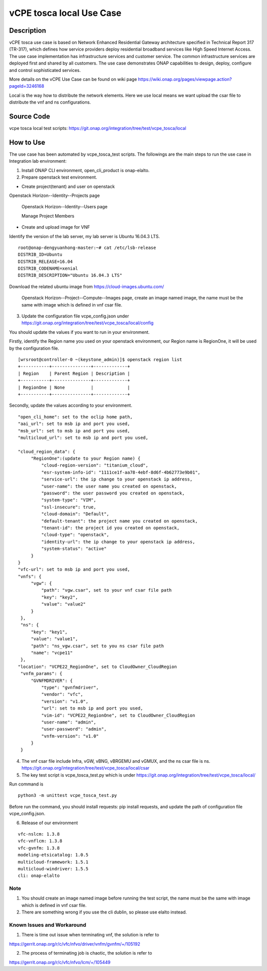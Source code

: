 .. This work is licensed under a Creative Commons Attribution 4.0
   International License. http://creativecommons.org/licenses/by/4.0
   Copyright 2020 CMCC Technologies Co., Ltd.  All rights reserved.

.. _docs_vCPE_tosca_local:

==========================
vCPE tosca local Use Case
==========================

Description
===========
vCPE tosca use case is based on Network Enhanced Residential Gateway architecture specified in Technical Report 317 (TR-317), which defines how service providers deploy residential broadband services like High Speed Internet Access. The use case implementation has infrastructure services and customer service. The common infrastructure services are deployed first and shared by all customers. The use case demonstrates ONAP capabilities to design, deploy, configure and control sophisticated services.

More details on the vCPE Use Case can be found on wiki page https://wiki.onap.org/pages/viewpage.action?pageId=3246168

Local is the way how to distribute the network elements. Here we use local means we want upload the csar file to distribute the vnf and ns configurations.

Source Code
===========
vcpe tosca local test scripts: https://git.onap.org/integration/tree/test/vcpe_tosca/local

How to Use
==========
The use case has been automated by vcpe_tosca_test scripts. The followings are the main steps to run the use case in Integration lab environment:

1) Install ONAP CLI environment, open_cli_product is onap-elalto.


2) Prepare openstack test environment.

* Create project(tenant) and user on openstack

Openstack Horizon--Identity--Projects page

  .. image:: files/vcpe_tosca/create_project.png

  Openstack Horizon--Identity--Users page

  .. image:: files/vcpe_tosca/create_user.png

  Manage Project Members

  .. image:: files/vcpe_tosca/manage_project_user.png

* Create and upload image for VNF

Identify the version of the lab server, my lab server is Ubuntu 16.04.3 LTS.

::

   root@onap-dengyuanhong-master:~# cat /etc/lsb-release
   DISTRIB_ID=Ubuntu
   DISTRIB_RELEASE=16.04
   DISTRIB_CODENAME=xenial
   DISTRIB_DESCRIPTION="Ubuntu 16.04.3 LTS"


Download the related ubuntu image from https://cloud-images.ubuntu.com/

  .. image:: files/vcpe_tosca/image.png

  Openstack Horizon--Project--Compute--Images page, create an image named image, the name must be the same with image which is defined in vnf csar file.

  .. image:: files/vcpe_tosca/create_image.png

3) Update the configuration file vcpe_config.json under https://git.onap.org/integration/tree/test/vcpe_tosca/local/config

You should update the values if you want to run in your environment.

Firstly, identify the Region name you used on your openstack environment, our Region name is RegionOne, it will be used by the configuration file.

::

   [wrsroot@controller-0 ~(keystone_admin)]$ openstack region list
   +-----------+---------------+-------------+
   | Region    | Parent Region | Description |
   +-----------+---------------+-------------+
   | RegionOne | None          |             |
   +-----------+---------------+-------------+


Secondly, update the values according to your environment.

::

   "open_cli_home": set to the oclip home path,
   "aai_url": set to msb ip and port you used,
   "msb_url": set to msb ip and port you used,
   "multicloud_url": set to msb ip and port you used,

   "cloud_region_data": {
        "RegionOne":(update to your Region name) {
            "cloud-region-version": "titanium_cloud",
            "esr-system-info-id": "1111ce1f-aa78-4ebf-8d6f-4b62773e9b01",
            "service-url": the ip change to your openstack ip address,
            "user-name": the user name you created on openstack,
            "password": the user password you created on openstack,
            "system-type": "VIM",
            "ssl-insecure": true,
            "cloud-domain": "Default",
            "default-tenant": the project name you created on openstack,
            "tenant-id": the project id you created on openstack,
            "cloud-type": "openstack",
            "identity-url": the ip change to your openstack ip address,
            "system-status": "active"
        }
   }
   "vfc-url": set to msb ip and port you used,
   "vnfs": {
        "vgw": {
            "path": "vgw.csar", set to your vnf csar file path
            "key": "key2",
            "value": "value2"
        }
    },
    "ns": {
        "key": "key1",
        "value": "value1",
        "path": "ns_vgw.csar", set to you ns csar file path
        "name": "vcpe11"
    },
   "location": "VCPE22_RegionOne", set to CloudOwner_CloudRegion
    "vnfm_params": {
        "GVNFMDRIVER": {
            "type": "gvnfmdriver",
            "vendor": "vfc",
            "version": "v1.0",
            "url": set to msb ip and port you used,
            "vim-id": "VCPE22_RegionOne", set to CloudOwner_CloudRegion
            "user-name": "admin",
            "user-password": "admin",
            "vnfm-version": "v1.0"
        }
    }


4) The vnf csar file include Infra, vGW, vBNG, vBRGEMU and vGMUX, and the ns csar file is ns. https://git.onap.org/integration/tree/test/vcpe_tosca/local/csar


5) The key test script is vcpe_tosca_test.py which is under https://git.onap.org/integration/tree/test/vcpe_tosca/local/

Run command is

::

   python3 -m unittest vcpe_tosca_test.py

Before run the command, you should install requests: pip install requests, and update the path of configuration file vcpe_config.json.

6) Release of our environment

::

   vfc-nslcm: 1.3.8
   vfc-vnflcm: 1.3.8
   vfc-gvnfm: 1.3.8
   modeling-etsicatalog: 1.0.5
   multicloud-framework: 1.5.1
   multicloud-windriver: 1.5.5
   cli: onap-elalto


Note
~~~~~~~~~~~~~~~~~~~~~~~~~~~~
1) You should create an image named image before running the test script, the name must be the same with image which is defined in vnf csar file.

2) There are something wrong if you use the cli dublin, so please use elalto instead.


Known Issues and Workaround
~~~~~~~~~~~~~~~~~~~~~~~~~~~~
1) There is time out issue when terminating vnf, the solution is refer to

https://gerrit.onap.org/r/c/vfc/nfvo/driver/vnfm/gvnfm/+/105192

2) The process of terminating job is chaotic, the solution is refer to

https://gerrit.onap.org/r/c/vfc/nfvo/lcm/+/105449
